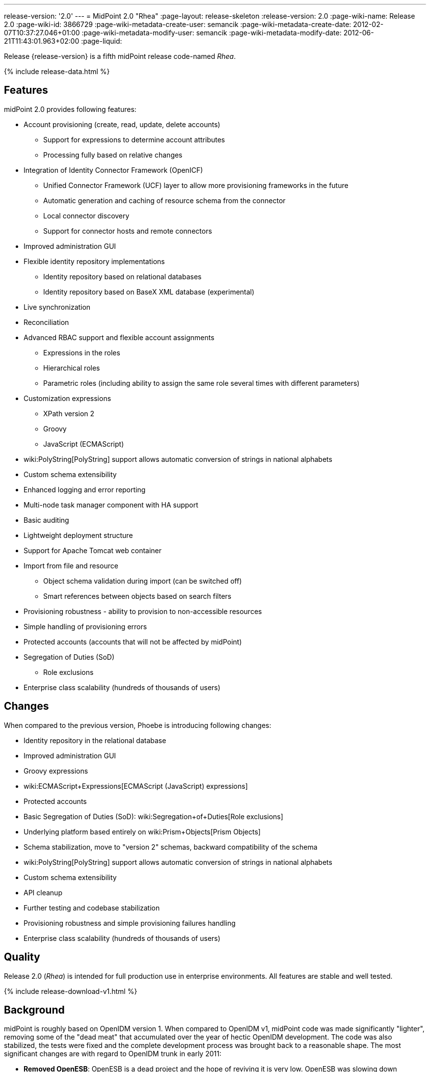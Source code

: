 ---
release-version: '2.0'
---
= MidPoint 2.0 "Rhea"
:page-layout: release-skeleton
:release-version: 2.0
:page-wiki-name: Release 2.0
:page-wiki-id: 3866729
:page-wiki-metadata-create-user: semancik
:page-wiki-metadata-create-date: 2012-02-07T10:37:27.046+01:00
:page-wiki-metadata-modify-user: semancik
:page-wiki-metadata-modify-date: 2012-06-21T11:43:01.963+02:00
:page-liquid:

Release {release-version} is a fifth midPoint release code-named _Rhea_.

++++
{% include release-data.html %}
++++
== Features

midPoint 2.0 provides following features:

* Account provisioning (create, read, update, delete accounts)


** Support for expressions to determine account attributes

** Processing fully based on relative changes



* Integration of Identity Connector Framework (OpenICF)


** Unified Connector Framework (UCF) layer to allow more provisioning frameworks in the future

** Automatic generation and caching of resource schema from the connector

** Local connector discovery

** Support for connector hosts and remote connectors



* Improved administration GUI

* Flexible identity repository implementations


** Identity repository based on relational databases

** Identity repository based on BaseX XML database (experimental)



* Live synchronization

* Reconciliation

* Advanced RBAC support and flexible account assignments


** Expressions in the roles

** Hierarchical roles

** Parametric roles (including ability to assign the same role several times with different parameters)



* Customization expressions


** XPath version 2

** Groovy

** JavaScript (ECMAScript)



* wiki:PolyString[PolyString] support allows automatic conversion of strings in national alphabets

* Custom schema extensibility

* Enhanced logging and error reporting

* Multi-node task manager component with HA support

* Basic auditing

* Lightweight deployment structure

* Support for Apache Tomcat web container

* Import from file and resource


** Object schema validation during import (can be switched off)

** Smart references between objects based on search filters



* Provisioning robustness - ability to provision to non-accessible resources

* Simple handling of provisioning errors

* Protected accounts (accounts that will not be affected by midPoint)

* Segregation of Duties (SoD)


** Role exclusions

* Enterprise class scalability (hundreds of thousands of users)


== Changes

When compared to the previous version, Phoebe is introducing following changes:

* Identity repository in the relational database

* Improved administration GUI

* Groovy expressions

* wiki:ECMAScript+Expressions[ECMAScript (JavaScript) expressions]

* Protected accounts

* Basic Segregation of Duties (SoD): wiki:Segregation+of+Duties[Role exclusions]

* Underlying platform based entirely on wiki:Prism+Objects[Prism Objects]

* Schema stabilization, move to "version 2" schemas, backward compatibility of the schema

* wiki:PolyString[PolyString] support allows automatic conversion of strings in national alphabets

* Custom schema extensibility

* API cleanup

* Further testing and codebase stabilization

* Provisioning robustness and simple provisioning failures handling

* Enterprise class scalability (hundreds of thousands of users)


== Quality

Release 2.0 (_Rhea_) is intended for full production use in enterprise environments.
All features are stable and well tested.


++++
{% include release-download-v1.html %}
++++

== Background

midPoint is roughly based on OpenIDM version 1. When compared to OpenIDM v1, midPoint code was made significantly "lighter", removing some of the "dead meat" that accumulated over the year of hectic OpenIDM development.
The code was also stabilized, the tests were fixed and the complete development process was brought back to a reasonable shape.
The most significant changes are with regard to OpenIDM trunk in early 2011:

* *Removed OpenESB*: OpenESB is a dead project and the hope of reviving it is very low.
OpenESB was slowing down OpenIDM development from the very beginning.
This does not mean that midPoint cannot be used in "ESB" environment.
Just the approach was changed to decouple these technologies.
midPoint is provided in a for of simple Java web application (WAR) based on Spring.

* *Removed Glassfish dependency*: midPoint is no longer dependent on a specific application server.
The primary development and testing platform is now Apache Tomcat.

* *Simplified build*: The build system was completely revamped.
The new build system is much simpler and based on a "pure" maven without any hacks.

* *Fixed unit tests*: The unit tests were reviewed, deprecated unit tests were removed and the tests that are still needed were fixed.
The tests would deserve better cleanup, but they are all passing now.
And that's how it shall remain from this point on.

* *Architecture update*: New wiki was created with an up-to-date information on current midPoint implementation and also the design.
The UML models were updated as well, removing unnecessary components exactly as it happened in the code.

* *Refactoring of vital components*: IDM Model, provisioning and repository were significantly refactored for a better code structure and improved readability.

* *Improved GUI*: The GUI has been improved for usability.

* *Error reporting*: Errors are displayed more sophisticated composite result GUI.

* *Logging*: Logging subsystem was switched to logback, has support for MDC-based subsystem marking, the log messages were cleaned up.

* *Resource Schema*: Resource schema is automatically generated.

* *Connector and Connector Host*: Connectors are described by repository objects, including generated connector schema.
Connector hosts are supported.

* *Relative change model*

* *Auditing*

* *RBAC*

* *RDB repository*: Support for efficient identity repository based on relational database

* *Improved administration GUI*

For the full project background see the wiki:midPoint+History[midPoint History] page.


== Known Issues

. GUI does not support account assignments (link:https://jira.evolveum.com/browse/MID-736[https://jira.evolveum.com/browse/MID-736])

. Automatic re-creation of accidentally deleted account does not work yet (link:https://jira.evolveum.com/browse/MID-783[https://jira.evolveum.com/browse/MID-783])

. Combining direct account management with assignments may cause problems on resource that do not tolerate duplicate attribute values (link:https://jira.evolveum.com/browse/MID-784[https://jira.evolveum.com/browse/MID-784])

. Removing a role that is assigned multiple times does too much (link:https://jira.evolveum.com/browse/MID-785[https://jira.evolveum.com/browse/MID-785])

. Protected accounts seems not to work in reconciliation (link:https://jira.evolveum.com/browse/MID-786[https://jira.evolveum.com/browse/MID-786])

. "Name" field in user form is not shown as mandatory (link:https://jira.evolveum.com/browse/MID-789[https://jira.evolveum.com/browse/MID-789])


=== Change secret key in keystore

To generate new secret key (with different key size), you have to proceed through this steps:

. shudtown midpoint

. find JCEKS keystore in midpoint.home (by default it's keystore.jceks, but file name can be different)

. generate new key +
`keytool -genseckey -alias <SOME_ALIAS> -keystore <KEYSTORE_FILENAME> -storetype jceks -keyalg AES -keysize <KEY_SIZE>` +

Supported key sizes are: 128 (doesn't require JCE), 192 and 256 (JCE required)

. change configuration in config.xml in midpoint.home +
`<encryptionKeyAlias>default</encryptionKeyAlias>` change 'default' to <SOME\_ALIAS>

. add/edit <xmlCipher></xmlCipher> in <keystore> element.
You can use smaller cipher key size for encryption.
For: +

AES\_128 use "http://www.w3.org/2001/04/xmlenc#aes128-cbc" +

AES\_256 use "http://www.w3.org/2001/04/xmlenc#aes256-cbc" +

AES\_192 use "http://www.w3.org/2001/04/xmlenc#aes192-cbc" +

without quotation.
This element is optional, if it doesn't exist AES\_128 is used.

. From now every encryption operation uses new key, for decryption old key is used.